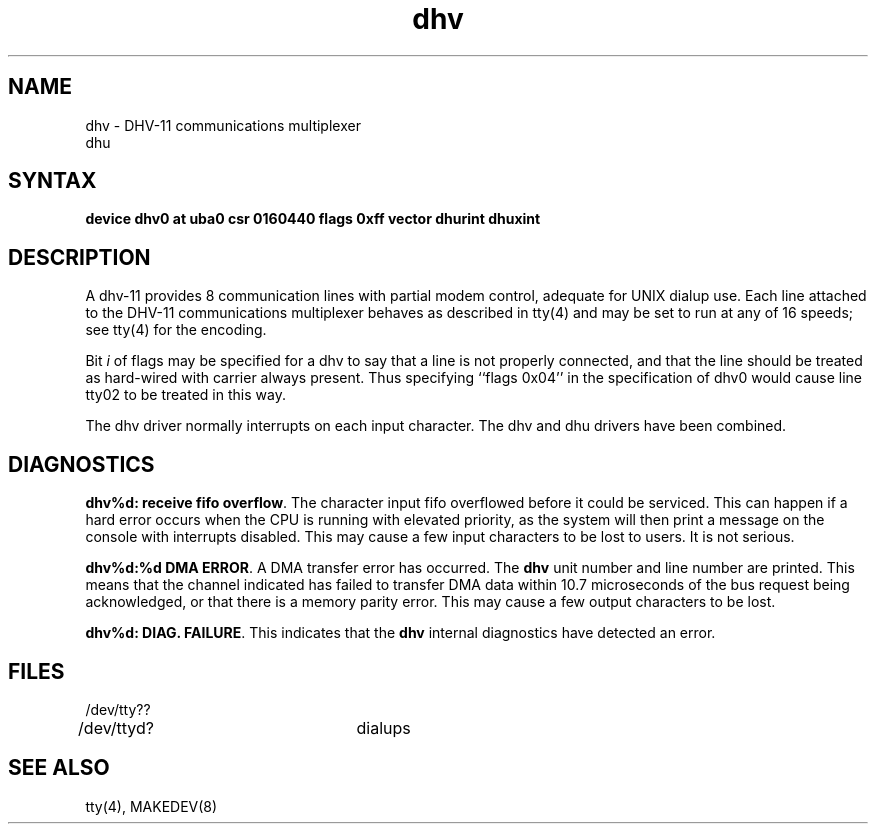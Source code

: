 .TH dhv 4
.SH NAME
dhv \- DHV-11 communications multiplexer
.br
dhu
.SH SYNTAX
.B "device dhv0 at uba0 csr 0160440 flags 0xff vector dhurint dhuxint"
.SH DESCRIPTION
A dhv-11 provides 8 communication lines with partial modem control,
adequate for UNIX dialup use.
Each line attached to the DHV-11 communications multiplexer
behaves as described in
tty(4)
and may be set to run at any of 16 speeds; see
tty(4)
for the encoding.
.PP
Bit
.I i
of flags may be specified for a dhv to say that a line is not properly
connected, and that the line should be treated as hard-wired with carrier
always present.  Thus specifying ``flags 0x04'' in the specification of dhv0
would cause line tty02 to be treated in this way.
.PP
The dhv driver normally interrupts on each input character.
.NT
The dhv and dhu drivers have been combined.
.NE
.SH DIAGNOSTICS
.PP
\fBdhv%d: receive fifo overflow\fR.  The character input fifo overflowed
before it could be serviced.  This can happen if a hard error occurs
when the CPU is running with elevated priority, as the system will
then print a message on the console with interrupts disabled.
This may cause a few input characters to be lost to users.
It is not serious.
.PP
\fBdhv%d:%d DMA ERROR\fR.  A DMA transfer error has occurred.
The
.B dhv
unit number and line number are printed.
This means that the channel indicated has failed to transfer DMA data
within 10.7 microseconds of the bus request being acknowledged, or that
there is a memory parity error.
This may cause a few output characters to be lost.
.PP
\fBdhv%d: DIAG. FAILURE\fR.  This indicates that the
.B dhv
internal diagnostics have detected an error.
.SH FILES
/dev/tty??
.br
/dev/ttyd?		dialups
.SH "SEE ALSO"
tty(4), MAKEDEV(8)
